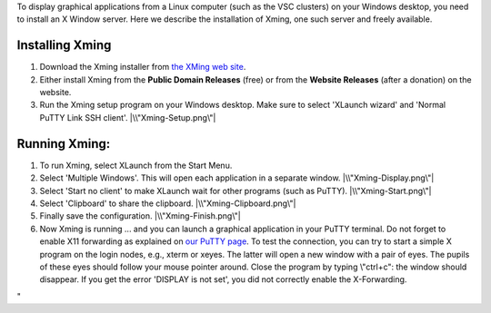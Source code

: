To display graphical applications from a Linux computer (such as the VSC
clusters) on your Windows desktop, you need to install an X Window
server. Here we describe the installation of Xming, one such server and
freely available.

Installing Xming
----------------

#. Download the Xming installer from `the XMing web
   site <\%22http://www.straightrunning.com/XmingNotes/\%22>`__.
#. Either install Xming from the **Public Domain Releases** (free) or
   from the **Website Releases** (after a donation) on the website.
#. Run the Xming setup program on your Windows desktop. Make sure to
   select 'XLaunch wizard' and 'Normal PuTTY Link SSH client'.
   |\\"Xming-Setup.png\"|

Running Xming:
--------------

#. To run Xming, select XLaunch from the Start Menu.
#. Select 'Multiple Windows'. This will open each application in a
   separate window.
   |\\"Xming-Display.png\"|
#. Select 'Start no client' to make XLaunch wait for other programs
   (such as PuTTY).
   |\\"Xming-Start.png\"|
#. Select 'Clipboard' to share the clipboard.
   |\\"Xming-Clipboard.png\"|
#. Finally save the configuration.
   |\\"Xming-Finish.png\"|
#. Now Xming is running ... and you can launch a graphical application
   in your PuTTY terminal. Do not forget to enable X11 forwarding as
   explained on `our PuTTY
   page <\%22/client/windows/console-putty\%22>`__.
   To test the connection, you can try to start a simple X program on
   the login nodes, e.g., xterm or xeyes. The latter will open a new
   window with a pair of eyes. The pupils of these eyes should follow
   your mouse pointer around. Close the program by typing \\"ctrl+c\":
   the window should disappear.
   If you get the error 'DISPLAY is not set', you did not correctly
   enable the X-Forwarding.

"

.. |\\"Xming-Setup.png\"| image:: \%22/assets/153\%22
.. |\\"Xming-Display.png\"| image:: \%22/assets/155\%22
.. |\\"Xming-Start.png\"| image:: \%22/assets/157\%22
.. |\\"Xming-Clipboard.png\"| image:: \%22/assets/159\%22
.. |\\"Xming-Finish.png\"| image:: \%22/assets/161\%22


